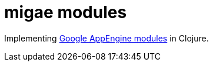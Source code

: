 = migae modules

Implementing
link:https://cloud.google.com/appengine/docs/java/modules/[Google
AppEngine modules] in Clojure.



